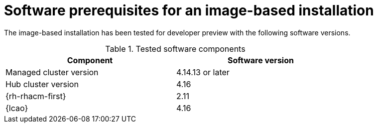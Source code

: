 // Module included in the following assemblies:
// * scalability_and_performance/ztp-image-based-upgrade.adoc

:_mod-docs-content-type: CONCEPT
[id="ztp-image-based-upgrade-prereqs_{context}"]
= Software prerequisites for an image-based installation

The image-based installation has been tested for developer preview with the following software versions.

.Tested software components
[cols=2*, width="80%", options="header"]
|====
|Component
|Software version

|Managed cluster version
|4.14.13 or later

|Hub cluster version
|4.16

|{rh-rhacm-first}
|2.11

|{lcao}
|4.16

|====
